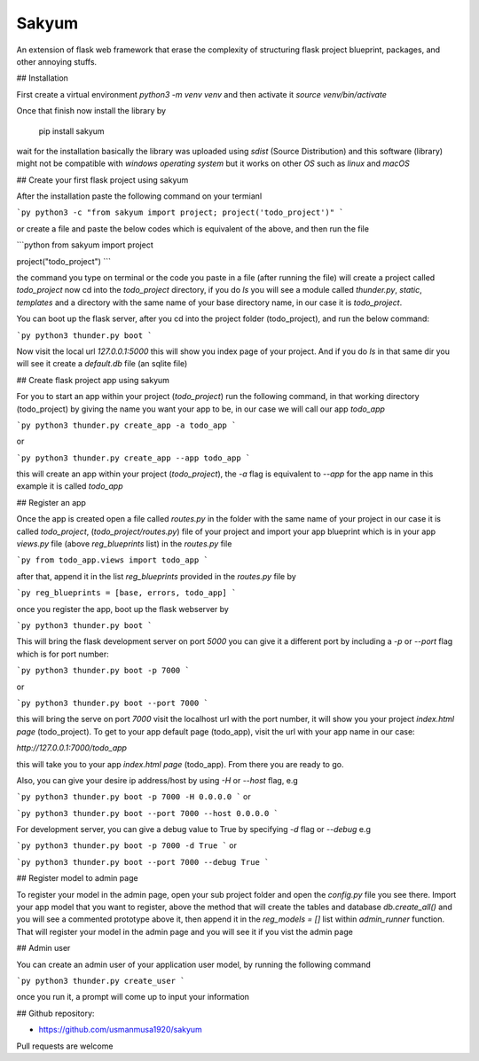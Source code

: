 
Sakyum
###########

An extension of flask web framework that erase the complexity of structuring flask project blueprint, packages, and other annoying stuffs.

## Installation

First create a virtual environment `python3 -m venv venv` and then activate it `source venv/bin/activate`

Once that finish now install the library by

  pip install sakyum

wait for the installation basically the library was uploaded using `sdist` (Source Distribution) and this software (library) might not be compatible with `windows operating system` but it works on other `OS` such as `linux` and `macOS`

## Create your first flask project using sakyum

After the installation paste the following command on your termianl

```py
python3 -c "from sakyum import project; project('todo_project')"
```

or create a file and paste the below codes which is equivalent of the above, and then run the file

```python
from sakyum import project

project("todo_project")
```

the command you type on terminal or the code you paste in a file (after running the file) will create a project called `todo_project` now cd into the `todo_project` directory, if you do `ls` you will see a module called `thunder.py`, `static`, `templates` and a directory with the same name of your base directory name, in our case it is `todo_project`.

You can boot up the flask server, after you cd into the project folder (todo_project), and run the below command:

```py
python3 thunder.py boot
```

Now visit the local url `127.0.0.1:5000` this will show you index page of your project. And if you do `ls` in that same dir you will see it create a `default.db` file (an sqlite file)

## Create flask project app using sakyum

For you to start an app within your project (`todo_project`) run the following command, in that working directory (todo_project) by giving the name you want your app to be, in our case we will call our app `todo_app`

```py
python3 thunder.py create_app -a todo_app
```

or

```py
python3 thunder.py create_app --app todo_app
```

this will create an app within your project (`todo_project`), the `-a` flag is equivalent to `--app` for the app name in this example it is called `todo_app`

## Register an app

Once the app is created open a file called `routes.py` in the folder with the same name of your project in our case it is called `todo_project`, (`todo_project/routes.py`) file of your project and import your app blueprint which is in your app `views.py` file (above `reg_blueprints` list) in the `routes.py` file

```py
from todo_app.views import todo_app
```

after that, append it in the list `reg_blueprints` provided in the `routes.py` file by

```py
reg_blueprints = [base, errors, todo_app]
```

once you register the app, boot up the flask webserver by

```py
python3 thunder.py boot
```

This will bring the flask development server on port `5000` you can give it a different port by including a `-p` or `--port` flag which is for port number:

```py
python3 thunder.py boot -p 7000
```

or

```py
python3 thunder.py boot --port 7000
```

this will bring the serve on port `7000` visit the localhost url with the port number, it will show you your project `index.html page` (todo_project). To get to your app default page (todo_app), visit the url with your app name in our case:

`http://127.0.0.1:7000/todo_app`

this will take you to your app `index.html page` (todo_app). From there you are ready to go.

Also, you can give your desire ip address/host by using `-H` or `--host` flag, e.g

```py
python3 thunder.py boot -p 7000 -H 0.0.0.0
```
or

```py
python3 thunder.py boot --port 7000 --host 0.0.0.0
```

For development server, you can give a debug value to True by specifying `-d` flag or `--debug` e.g

```py
python3 thunder.py boot -p 7000 -d True
```
or

```py
python3 thunder.py boot --port 7000 --debug True
```

## Register model to admin page

To register your model in the admin page, open your sub project folder and open the `config.py` file you see there. Import your app model that you want to register, above the method that will create the tables and database `db.create_all()` and you will see a commented prototype above it, then append it in the `reg_models = []` list within `admin_runner` function. That will register your model in the admin page and you will see it if you vist the admin page

## Admin user

You can create an admin user of your application user model, by running the following command

```py
python3 thunder.py create_user
```

once you run it, a prompt will come up to input your information

## Github repository:

- https://github.com/usmanmusa1920/sakyum

Pull requests are welcome

